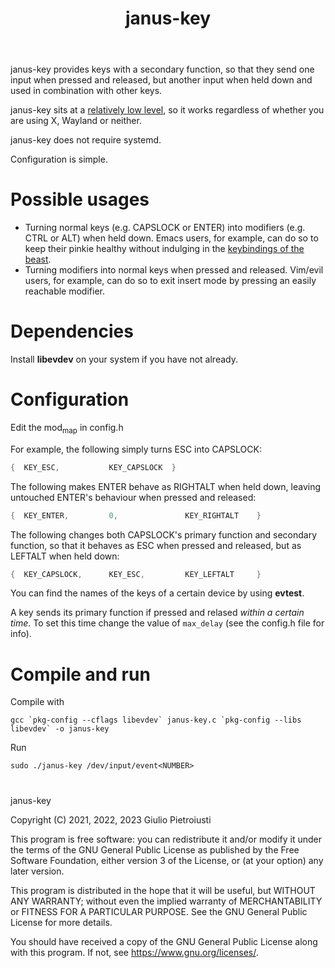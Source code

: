 #+title: janus-key

janus-key provides keys with a secondary function, so that they send
one input when pressed and released, but another input when held down
and used in combination with other keys.

janus-key sits at a [[https://www.freedesktop.org/software/libevdev/doc/latest/][relatively low level]], so it works regardless of
whether you are using X, Wayland or neither.

janus-key does not require systemd.

Configuration is simple.

* Possible usages
- Turning normal keys (e.g. CAPSLOCK or ENTER) into modifiers
  (e.g. CTRL or ALT) when held down. Emacs users, for example, can do
  so to keep their pinkie healthy without indulging in the [[https://en.wikipedia.org/wiki/Editor_war#Humor][keybindings
  of the beast]].
- Turning modifiers into normal keys when pressed and
  released. Vim/evil users, for example, can do so to exit insert mode
  by pressing an easily reachable modifier.

* Dependencies
Install *libevdev* on your system if you have not already.

* Configuration
Edit the mod_map in config.h

For example, the following simply turns ESC into CAPSLOCK:
#+begin_src C
  {  KEY_ESC,           KEY_CAPSLOCK  }
#+end_src

The following makes ENTER behave as RIGHTALT when held down, leaving
untouched ENTER's behaviour when pressed and released:
#+begin_src C
  {  KEY_ENTER,         0,               KEY_RIGHTALT    }
#+end_src

The following changes both CAPSLOCK's primary function and secondary
function, so that it behaves as ESC when pressed and released, but as
LEFTALT when held down:
#+begin_src C
  {  KEY_CAPSLOCK,      KEY_ESC,         KEY_LEFTALT     }
#+end_src

You can find the names of the keys of a certain device by using
*evtest*.

A key sends its primary function if pressed and relased /within a
certain time/.  To set this time change the value of ~max_delay~ (see
the config.h file for info).

* Compile and run
Compile with
#+begin_src
gcc `pkg-config --cflags libevdev` janus-key.c `pkg-config --libs libevdev` -o janus-key
#+end_src

Run
#+begin_src
sudo ./janus-key /dev/input/event<NUMBER>
#+end_src

* 
janus-key

Copyright (C) 2021, 2022, 2023  Giulio Pietroiusti

This program is free software: you can redistribute it and/or modify
it under the terms of the GNU General Public License as published by
the Free Software Foundation, either version 3 of the License, or
(at your option) any later version.

This program is distributed in the hope that it will be useful,
but WITHOUT ANY WARRANTY; without even the implied warranty of
MERCHANTABILITY or FITNESS FOR A PARTICULAR PURPOSE.  See the
GNU General Public License for more details.

You should have received a copy of the GNU General Public License
along with this program.  If not, see <https://www.gnu.org/licenses/>.
